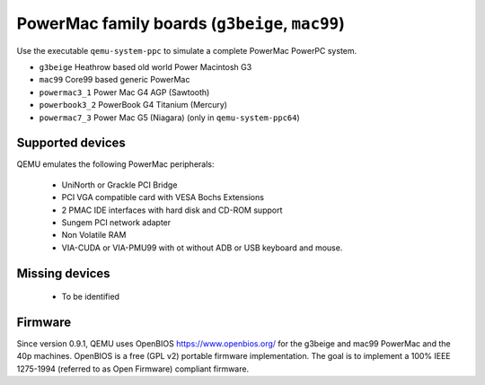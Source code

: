 PowerMac family boards (``g3beige``, ``mac99``)
==================================================================

Use the executable ``qemu-system-ppc`` to simulate a complete PowerMac
PowerPC system.

- ``g3beige``           Heathrow based old world Power Macintosh G3
- ``mac99``             Core99 based generic PowerMac
- ``powermac3_1``       Power Mac G4 AGP (Sawtooth)
- ``powerbook3_2``      PowerBook G4 Titanium (Mercury)
- ``powermac7_3``       Power Mac G5 (Niagara) (only in ``qemu-system-ppc64``)


Supported devices
-----------------

QEMU emulates the following PowerMac peripherals:

 *  UniNorth or Grackle PCI Bridge
 *  PCI VGA compatible card with VESA Bochs Extensions
 *  2 PMAC IDE interfaces with hard disk and CD-ROM support
 *  Sungem PCI network adapter
 *  Non Volatile RAM
 *  VIA-CUDA or VIA-PMU99 with ot without ADB or USB keyboard and mouse.


Missing devices
---------------

 * To be identified

Firmware
--------

Since version 0.9.1, QEMU uses OpenBIOS https://www.openbios.org/ for
the g3beige and mac99 PowerMac and the 40p machines. OpenBIOS is a free
(GPL v2) portable firmware implementation. The goal is to implement a
100% IEEE 1275-1994 (referred to as Open Firmware) compliant firmware.
